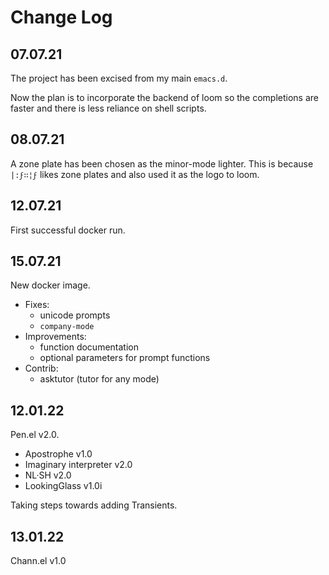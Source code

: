 * Change Log
** 07.07.21
The project has been excised from my main
=emacs.d=.

Now the plan is to incorporate the backend of
loom so the completions are faster and there
is less reliance on shell scripts.

** 08.07.21
A zone plate has been chosen as the minor-mode
lighter. This is because =|:ϝ∷¦ϝ= likes zone
plates and also used it as the logo to loom.

** 12.07.21
First successful docker run.

** 15.07.21
New docker image.

+ Fixes:
  - unicode prompts
  - =company-mode=

+ Improvements:
  - function documentation
  - optional parameters for prompt functions

+ Contrib:
  - asktutor (tutor for any mode)

** 12.01.22
Pen.el v2.0.

- Apostrophe v1.0
- Imaginary interpreter v2.0
- NL·SH v2.0
- LookingGlass v1.0i

Taking steps towards adding Transients.

** 13.01.22
Chann.el v1.0